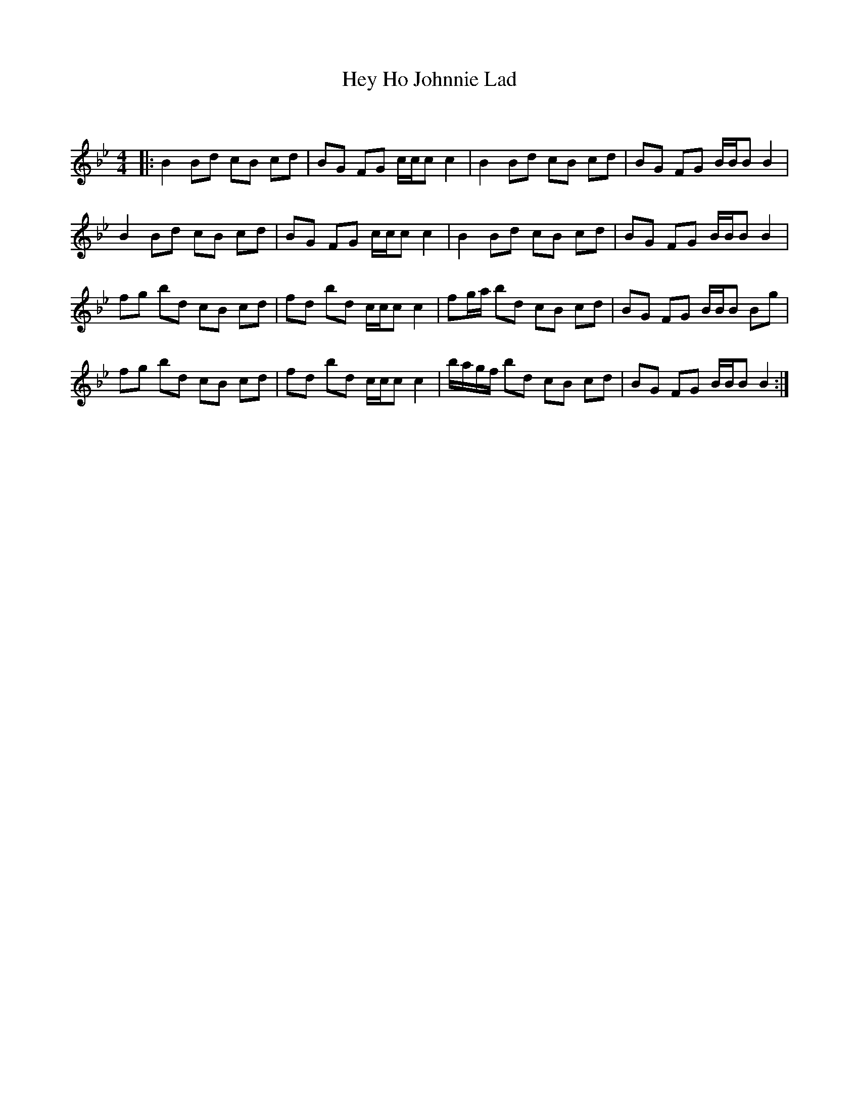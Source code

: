 X:1
T: Hey Ho Johnnie Lad
C:
R:Reel
Q: 232
K:Bb
M:4/4
L:1/8
|:B2 Bd cB cd|BG FG c1/2c1/2c c2|B2 Bd cB cd|BG FG B1/2B1/2B B2|
B2 Bd cB cd|BG FG c1/2c1/2c c2|B2 Bd cB cd|BG FG B1/2B1/2B B2|
fg bd cB cd|fd bd c1/2c1/2c c2|fg1/2a1/2 bd cB cd|BG FG B1/2B1/2B Bg|
fg bd cB cd|fd bd c1/2c1/2c c2|b1/2a1/2g1/2f1/2 bd cB cd|BG FG B1/2B1/2B B2:|
